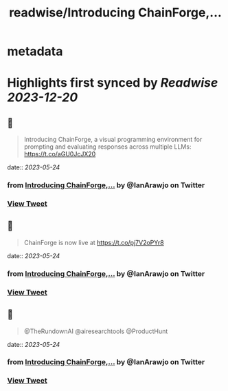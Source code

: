 :PROPERTIES:
:title: readwise/Introducing ChainForge,...
:END:


* metadata
:PROPERTIES:
:author: [[IanArawjo on Twitter]]
:full-title: "Introducing ChainForge,..."
:category: [[tweets]]
:url: https://twitter.com/IanArawjo/status/1661096352498036738
:image-url: https://pbs.twimg.com/profile_images/1093301210734424064/AnsYmRTP.jpg
:END:

* Highlights first synced by [[Readwise]] [[2023-12-20]]
** 📌
#+BEGIN_QUOTE
Introducing ChainForge, a visual programming environment for prompting and evaluating responses across multiple LLMs: https://t.co/aGU0JcJX20 
#+END_QUOTE
    date:: [[2023-05-24]]
*** from _Introducing ChainForge,..._ by @IanArawjo on Twitter
*** [[https://twitter.com/IanArawjo/status/1661096352498036738][View Tweet]]
** 📌
#+BEGIN_QUOTE
ChainForge is now live at https://t.co/pj7V2oPYr8 
#+END_QUOTE
    date:: [[2023-05-24]]
*** from _Introducing ChainForge,..._ by @IanArawjo on Twitter
*** [[https://twitter.com/IanArawjo/status/1661096514335170560][View Tweet]]
** 📌
#+BEGIN_QUOTE
@TheRundownAI @airesearchtools @ProductHunt 
#+END_QUOTE
    date:: [[2023-05-24]]
*** from _Introducing ChainForge,..._ by @IanArawjo on Twitter
*** [[https://twitter.com/IanArawjo/status/1661101462204698624][View Tweet]]